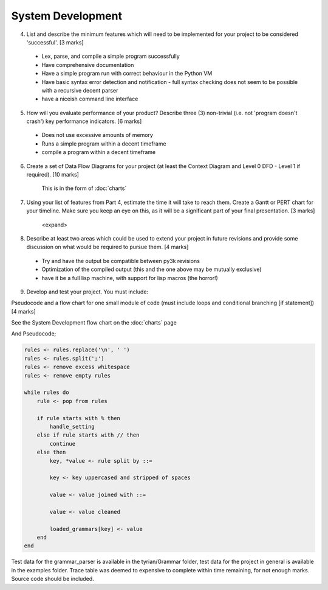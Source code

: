 System Development
==================

4. List and describe the minimum features which will need to be implemented for your project to be considered 'successful'. [3 marks]

 * Lex, parse, and compile a simple program successfully
 * Have comprehensive documentation
 * Have a simple program run with correct behaviour in the Python VM
 * Have basic syntax error detection and notification - full syntax checking does not seem to be possible with a recursive decent parser
 * have a niceish command line interface


5. How will you evaluate performance of your product? Describe three (3) non-trivial (i.e. not 'program doesn't crash') key performance indicators. [6 marks]

 * Does not use excessive amounts of memory
 * Runs a simple program within a decent timeframe
 * compile a program within a decent timeframe


6. Create a set of Data Flow Diagrams for your project (at least the Context Diagram and Level 0 DFD - Level 1 if required). [10 marks]

    This is in the form of :doc:`charts`

7. Using your list of features from Part 4, estimate the time it will take to reach them. Create a Gantt or PERT chart for your timeline. Make sure you keep an eye on this, as it will be a significant part of your final presentation. [3 marks]

    <expand>

8. Describe at least two areas which could be used to extend your project in future revisions and provide some discussion on what would be required to pursue them. [4 marks]

 * Try and have the output be compatible between py3k revisions
 * Optimization of the compiled output (this and the one above may be mutually exclusive)
 * have it be a full lisp machine, with support for lisp macros (the horror!)

9. Develop and test your project. You must include:

Pseudocode and a flow chart for one small module of code (must include loops and conditional branching [if statement]) [4 marks]

See the System Development flow chart on the :doc:`charts` page

And Pseudocode;

.. code-block:: none

    rules <- rules.replace('\n', ' ')
    rules <- rules.split(';')
    rules <- remove excess whitespace
    rules <- remove empty rules

    while rules do
        rule <- pop from rules

        if rule starts with % then
            handle_setting
        else if rule starts with // then
            continue
        else then
            key, *value <- rule split by ::=

            key <- key uppercased and stripped of spaces

            value <- value joined with ::=

            value <- value cleaned

            loaded_grammars[key] <- value
        end
    end

Test data for the grammar_parser is available in the tyrian/Grammar folder,
test data for the project in general is available in the examples folder.
Trace table was deemed to expensive to complete within time remaining, for not
enough marks.
Source code should be included.

